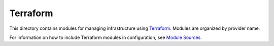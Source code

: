Terraform
-----------

This directory contains modules for managing infrastructure using `Terraform <https://www.terraform.io>`_. Modules are organized by
provider name.

For information on how to include Terraform modules in configuration, see `Module Sources <https://www.terraform.io/docs/modules/sources.html>`_.
